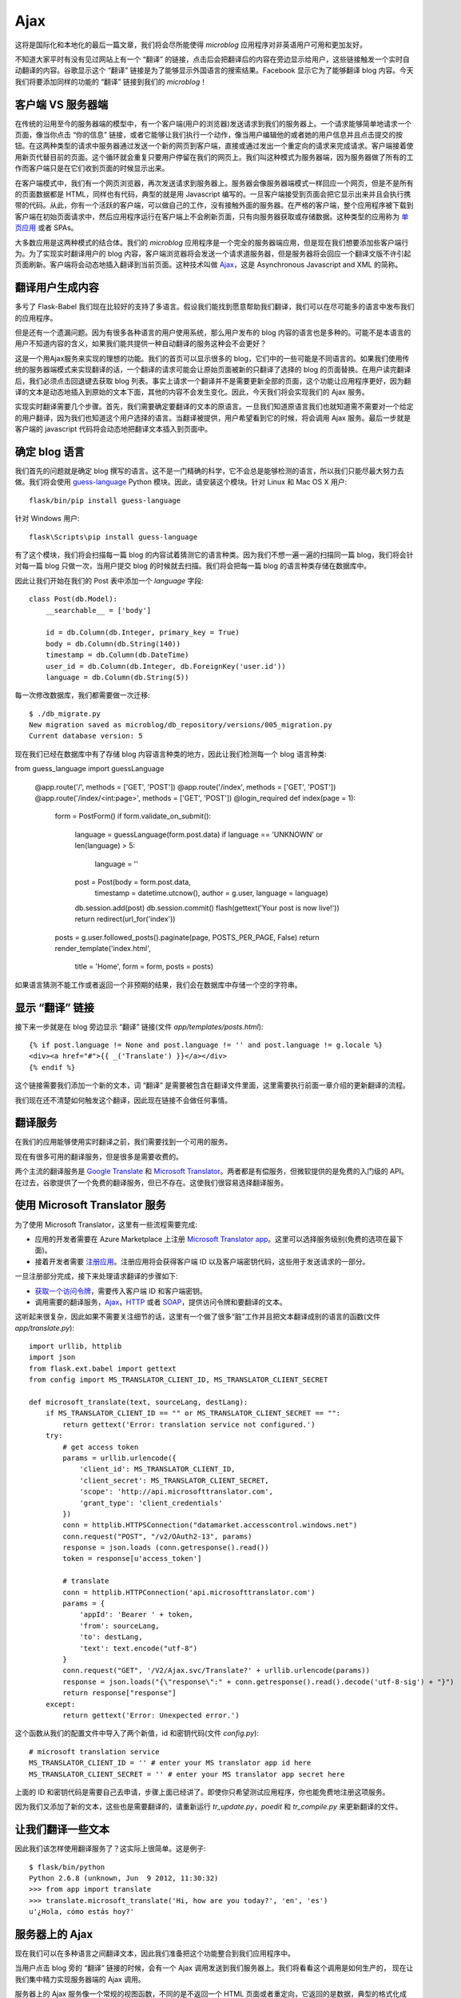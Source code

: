 .. _ajax:


Ajax
========

这将是国际化和本地化的最后一篇文章，我们将会尽所能使得 *microblog* 应用程序对非英语用户可用和更加友好。

不知道大家平时有没有见过网站上有一个 “翻译” 的链接，点击后会把翻译后的内容在旁边显示给用户，这些链接触发一个实时自动翻译的内容。谷歌显示这个 “翻译” 链接是为了能够显示外国语言的搜索结果。Facebook 显示它为了能够翻译 blog 内容。今天我们将要添加同样的功能的 “翻译” 链接到我们的 *microblog*！


客户端 VS 服务器端
--------------------

在传统的沿用至今的服务器端的模型中，有一个客户端(用户的浏览器)发送请求到我们的服务器上。一个请求能够简单地请求一个页面，像当你点击 “你的信息” 链接，或者它能够让我们执行一个动作，像当用户编辑他的或者她的用户信息并且点击提交的按钮。在这两种类型的请求中服务器通过发送一个新的网页到客户端，直接或通过发出一个重定向的请求来完成请求。客户端接着使用新页代替目前的页面。这个循环就会重复只要用户停留在我们的网页上。我们叫这种模式为服务器端，因为服务器做了所有的工作而客户端只是在它们收到页面的时候显示出来。

在客户端模式中，我们有一个网页浏览器，再次发送请求到服务器上。服务器会像服务器端模式一样回应一个网页，但是不是所有的页面数据都是 HTML，同样也有代码，典型的就是用 Javascript 编写的。一旦客户端接受到页面会把它显示出来并且会执行携带的代码。从此，你有一个活跃的客户端，可以做自己的工作，没有接触外面的服务器。在严格的客户端，整个应用程序被下载到客户端在初始页面请求中，然后应用程序运行在客户端上不会刷新页面，只有向服务器获取或存储数据。这种类型的应用称为 `单页应用 <http://en.wikipedia.org/wiki/Single-page_application>`_ 或者 SPAs。

大多数应用是这两种模式的结合体。我们的 *microblog* 应用程序是一个完全的服务器端应用，但是现在我们想要添加些客户端行为。为了实现实时翻译用户的 blog 内容，客户端浏览器将会发送一个请求道服务器，但是服务器将会回应一个翻译文版不许引起页面刷新。客户端将会动态地插入翻译到当前页面。这种技术叫做 `Ajax <http://en.wikipedia.org/wiki/Ajax_(programming)>`_，这是 Asynchronous Javascript and XML 的简称。


翻译用户生成内容
-------------------

多亏了 Flask-Babel 我们现在比较好的支持了多语言。假设我们能找到愿意帮助我们翻译，我们可以在尽可能多的语言中发布我们的应用程序。

但是还有一个遗漏问题。因为有很多各种语言的用户使用系统，那么用户发布的 blog 内容的语言也是多种的。可能不是本语言的用户不知道内容的含义，如果我们能共提供一种自动翻译的服务这种会不会更好？

这是一个用Ajax服务来实现的理想的功能。我们的首页可以显示很多的 blog，它们中的一些可能是不同语言的。如果我们使用传统的服务器端模式来实现翻译的话，一个翻译的请求可能会让原始页面被新的只翻译了选择的 blog 的页面替换。在用户读完翻译后，我们必须点击回退键去获取 blog 列表。事实上请求一个翻译并不是需要更新全部的页面，这个功能让应用程序更好，因为翻译的文本是动态地插入到原始的文本下面，其他的内容不会发生变化。因此，今天我们将会实现我们的 Ajax 服务。

实现实时翻译需要几个步骤。首先，我们需要确定要翻译的文本的原语言。一旦我们知道原语言我们也就知道需不需要对一个给定的用户翻译，因为我们也知道这个用户选择的语言。当翻译被提供，用户希望看到它的时候，将会调用 Ajax 服务。最后一步就是客户端的 javascript 代码将会动态地把翻译文本插入到页面中。


确定 blog 语言
------------------

我们首先的问题就是确定 blog 撰写的语言。这不是一门精确的科学，它不会总是能够检测的语言，所以我们只能尽最大努力去做。我们将会使用 `guess-language <http://code.google.com/p/guess-language/>`_ Python 模块。因此，请安装这个模块。针对 Linux 和 Mac OS X 用户::

    flask/bin/pip install guess-language

针对 Windows 用户::

    flask\Scripts\pip install guess-language

有了这个模块，我们将会扫描每一篇 blog 的内容试着猜测它的语言种类。因为我们不想一遍一遍的扫描同一篇 blog，我们将会针对每一篇 blog 只做一次，当用户提交 blog 的时候就去扫描。我们将会把每一篇 blog 的语言种类存储在数据库中。

因此让我们开始在我们的 Post 表中添加一个 *language* 字段::

    class Post(db.Model):
        __searchable__ = ['body']

        id = db.Column(db.Integer, primary_key = True)
        body = db.Column(db.String(140))
        timestamp = db.Column(db.DateTime)
        user_id = db.Column(db.Integer, db.ForeignKey('user.id'))
        language = db.Column(db.String(5))

每一次修改数据库，我们都需要做一次迁移::

    $ ./db_migrate.py
    New migration saved as microblog/db_repository/versions/005_migration.py
    Current database version: 5

现在我们已经在数据库中有了存储 blog 内容语言种类的地方，因此让我们检测每一个 blog 语言种类::

from guess_language import guessLanguage

    @app.route('/', methods = ['GET', 'POST'])
    @app.route('/index', methods = ['GET', 'POST'])
    @app.route('/index/<int:page>', methods = ['GET', 'POST'])
    @login_required
    def index(page = 1):
        form = PostForm()
        if form.validate_on_submit():
            language = guessLanguage(form.post.data)
            if language == 'UNKNOWN' or len(language) > 5:
                language = ''
            post = Post(body = form.post.data, 
                timestamp = datetime.utcnow(), 
                author = g.user, 
                language = language)
            db.session.add(post)
            db.session.commit()
            flash(gettext('Your post is now live!'))
            return redirect(url_for('index'))
        posts = g.user.followed_posts().paginate(page, POSTS_PER_PAGE, False)
        return render_template('index.html',
            title = 'Home',
            form = form,
            posts = posts)

如果语言猜测不能工作或者返回一个非预期的结果，我们会在数据库中存储一个空的字符串。


显示 “翻译” 链接
-------------------

接下来一步就是在 blog 旁边显示 “翻译” 链接(文件 *app/templates/posts.html*)::

    {% if post.language != None and post.language != '' and post.language != g.locale %}
    <div><a href="#">{{ _('Translate') }}</a></div>
    {% endif %}

这个链接需要我们添加一个新的文本，词 “翻译” 是需要被包含在翻译文件里面，这里需要执行前面一章介绍的更新翻译的流程。

我们现在还不清楚如何触发这个翻译，因此现在链接不会做任何事情。


翻译服务
------------

在我们的应用能够使用实时翻译之前，我们需要找到一个可用的服务。

现在有很多可用的翻译服务，但是很多是需要收费的。

两个主流的翻译服务是 `Google Translate <https://developers.google.com/translate/>`_ 和 `Microsoft Translator <http://www.microsofttranslator.com/dev/>`_。两者都是有偿服务，但微软提供的是免费的入门级的 API。在过去，谷歌提供了一个免费的翻译服务，但已不存在。这使我们很容易选择翻译服务。


使用 Microsoft Translator 服务
--------------------------------

为了使用 Microsoft Translator，这里有一些流程需要完成:

* 应用的开发者需要在 Azure Marketplace 上注册 `Microsoft Translator app <https://datamarket.azure.com/dataset/1899a118-d202-492c-aa16-ba21c33c06cb>`_。这里可以选择服务级别(免费的选项在最下面)。
* 接着开发者需要 `注册应用 <https://datamarket.azure.com/developer/applications/>`_。注册应用将会获得客户端 ID 以及客户端密钥代码，这些用于发送请求的一部分。

一旦注册部分完成，接下来处理请求翻译的步骤如下:

* `获取一个访问令牌 <http://msdn.microsoft.com/en-us/library/hh454950.aspx>`_，需要传入客户端 ID 和客户端密钥。
* 调用需要的翻译服务，`Ajax <http://msdn.microsoft.com/en-us/library/ff512404.aspx>`_，`HTTP <http://msdn.microsoft.com/en-us/library/ff512419.aspx>`_ 或者 `SOAP <http://msdn.microsoft.com/en-us/library/ff512435.aspx>`_，提供访问令牌和要翻译的文本。

这听起来很复杂，因此如果不需要关注细节的话，这里有一个做了很多“脏”工作并且把文本翻译成别的语言的函数(文件 *app/translate.py*)::

    import urllib, httplib
    import json
    from flask.ext.babel import gettext
    from config import MS_TRANSLATOR_CLIENT_ID, MS_TRANSLATOR_CLIENT_SECRET

    def microsoft_translate(text, sourceLang, destLang):
        if MS_TRANSLATOR_CLIENT_ID == "" or MS_TRANSLATOR_CLIENT_SECRET == "":
            return gettext('Error: translation service not configured.')
        try:
            # get access token
            params = urllib.urlencode({
                'client_id': MS_TRANSLATOR_CLIENT_ID,
                'client_secret': MS_TRANSLATOR_CLIENT_SECRET,
                'scope': 'http://api.microsofttranslator.com', 
                'grant_type': 'client_credentials'
            })
            conn = httplib.HTTPSConnection("datamarket.accesscontrol.windows.net")
            conn.request("POST", "/v2/OAuth2-13", params)
            response = json.loads (conn.getresponse().read())
            token = response[u'access_token']

            # translate
            conn = httplib.HTTPConnection('api.microsofttranslator.com')
            params = {
                'appId': 'Bearer ' + token,
                'from': sourceLang,
                'to': destLang,
                'text': text.encode("utf-8")
            }
            conn.request("GET", '/V2/Ajax.svc/Translate?' + urllib.urlencode(params))
            response = json.loads("{\"response\":" + conn.getresponse().read().decode('utf-8-sig') + "}")
            return response["response"]
        except:
            return gettext('Error: Unexpected error.')

这个函数从我们的配置文件中导入了两个新值，id 和密钥代码(文件 *config.py*)::

    # microsoft translation service
    MS_TRANSLATOR_CLIENT_ID = '' # enter your MS translator app id here
    MS_TRANSLATOR_CLIENT_SECRET = '' # enter your MS translator app secret here

上面的 ID 和密钥代码是需要自己去申请，步骤上面已经讲了。即使你只希望测试应用程序，你也能免费地注册这项服务。

因为我们又添加了新的文本，这些也是需要翻译的，请重新运行 *tr_update.py*，*poedit* 和 *tr_compile.py* 来更新翻译的文件。


让我们翻译一些文本
--------------------

因此我们该怎样使用翻译服务了？这实际上很简单。这是例子::

    $ flask/bin/python
    Python 2.6.8 (unknown, Jun  9 2012, 11:30:32)
    >>> from app import translate
    >>> translate.microsoft_translate('Hi, how are you today?', 'en', 'es')
    u'¿Hola, cómo estás hoy?'


服务器上的 Ajax
------------------

现在我们可以在多种语言之间翻译文本，因此我们准备把这个功能整合到我们应用程序中。

当用户点击 blog 旁的 “翻译” 链接的时候，会有一个 Ajax 调用发送到我们服务器上。我们将看看这个调用是如何生产的， 现在让我们集中精力实现服务器端的 Ajax 调用。

服务器上的 Ajax 服务像一个常规的视图函数，不同的是不返回一个 HTML 页面或者重定向，它返回的是数据，典型的格式化成 `XML <http://en.wikipedia.org/wiki/XML>`_ 或者 `JSON <http://en.wikipedia.org/wiki/JSON>`_。因为 JSON 对 Javascript 比较友好，我们将使用这种格式(文件 *app/views.py*)::

    from flask import jsonify
    from translate import microsoft_translate

    @app.route('/translate', methods = ['POST'])
    @login_required
    def translate():
        return jsonify({ 
            'text': microsoft_translate(
                request.form['text'], 
                request.form['sourceLang'], 
                request.form['destLang']) })

这里没有多少新内容。这个路由处理一个携带要翻译的文本以及原语言类型和要翻译的语言类型的 POST 请求。因为这是个 POST 请求，我们获取的是输入到 HTML 表单中的数据，请直接使用 *request.form* 字典。我们用这些数据调用我们的一个翻译函数，一旦我们获取翻译的文本就用 Flask 的 *jsonify* 函数把它转换成 JSON。客户端看到的这个请求响应的数据类似这个格式::

    { "text": "<translated text goes here>" }


客户端上的 Ajax
-------------------

现在我们需要从网页浏览器上调用 Ajax 视图函数，因为我们需要回到 *post.html* 子模板来完成我们最后的工作。

首先我们需要在模版中加入一个有唯一 id 的 *span* 元素，以便我们在 `DOM <http://en.wikipedia.org/wiki/Document_Object_Model>`_ 中可以找到它并且替换成翻译的文本(文件 *app/templates/post.html*)::

    <p><strong><span id="post{{post.id}}">{{post.body}}</span></strong></p>

同样，我们需要给一个 “翻译” 链接一个唯一的 id，以保证一旦翻译显示我们能隐藏这个链接::

    <div><span id="translation{{post.id}}"><a href="#">{{ _('Translate') }}</a></span></div>

为了做出一个漂亮的并且对用户友好的功能，我们将会加入一个动态的图片，开始的时候是隐藏的，仅仅出现当翻译服务运行在服务器上，同样也有唯一的 id::

    <img id="loading{{post.id}}" style="display: none" src="/static/img/loading.gif">

目前我们有一个名为 *post<id>* 的元素，它包含要翻译的文本，还有一个名为 *translation<id>* 的元素，它包含一个 “翻译” 链接但是不久就会被翻译后的文本代替，也有一个 id 为 *loading<id>* 的图片，它将会在翻译服务工作的时候显示。

现在我们需要在 “链接” 链接点击的时候触发 Ajax。与直接从链接上触发调用相反，我们将会创建一个 Javascript 函数，这个函数做了所有工作，因为我们有一些事情在那里做并且不希望在每个模板中重复代码。让我们添加一个对这个函数的调用当 “翻译” 链接被点击的时候::

    <a href="javascript:translate('{{post.language}}', '{{g.locale}}', '#post{{post.id}}', '#translation{{post.id}}', '#loading{{post.id}}');">{{ _('Translate') }}</a>

变量看起来有些多，但是函数调用很简单。假设有一篇 id 为 23，使用西班牙语写的 blog，用户想要翻译成英语。这个函数的调用如下::

    translate('es', 'en', '#post23', '#translation23', '#loading23')

最后我们需要实现的 *translate()*，我们将不会在 *post.html* 子模板在哄编写这个函数，因为每一篇 blog 内容会有有些重复。我们将会在基础模版中实现这个函数，下面就是这个函数(文件 *app/templates/base.html*)::

    <script>
    function translate(sourceLang, destLang, sourceId, destId, loadingId) {
        $(destId).hide();
        $(loadingId).show();
        $.post('/translate', {
            text: $(sourceId).text(),
            sourceLang: sourceLang,
            destLang: destLang
        }).done(function(translated) {
            $(destId).text(translated['text'])
            $(loadingId).hide();
            $(destId).show();
        }).fail(function() {
            $(destId).text("{{ _('Error: Could not contact server.') }}");
            $(loadingId).hide();
            $(destId).show();
        });
    }
    </script>

这段代码依赖于 `jQuery <http://jquery.com/>`_，需要详细了解上述几个函数的话，请查看 `jQuery <http://jquery.com/>`_。


结束语
---------

近来当使用 Flask-WhooshAlchemy 为全文搜索的时候，会有一些数据库的警告。在下一章的时候，我们针对这个问题来讲讲 Flask 应用程序的调式技术。

如果你想要节省时间的话，你可以下载 `microblog-0.15.zip <https://github.com/miguelgrinberg/microblog/archive/v0.15.zip>`_。

我希望能在下一章继续见到各位！